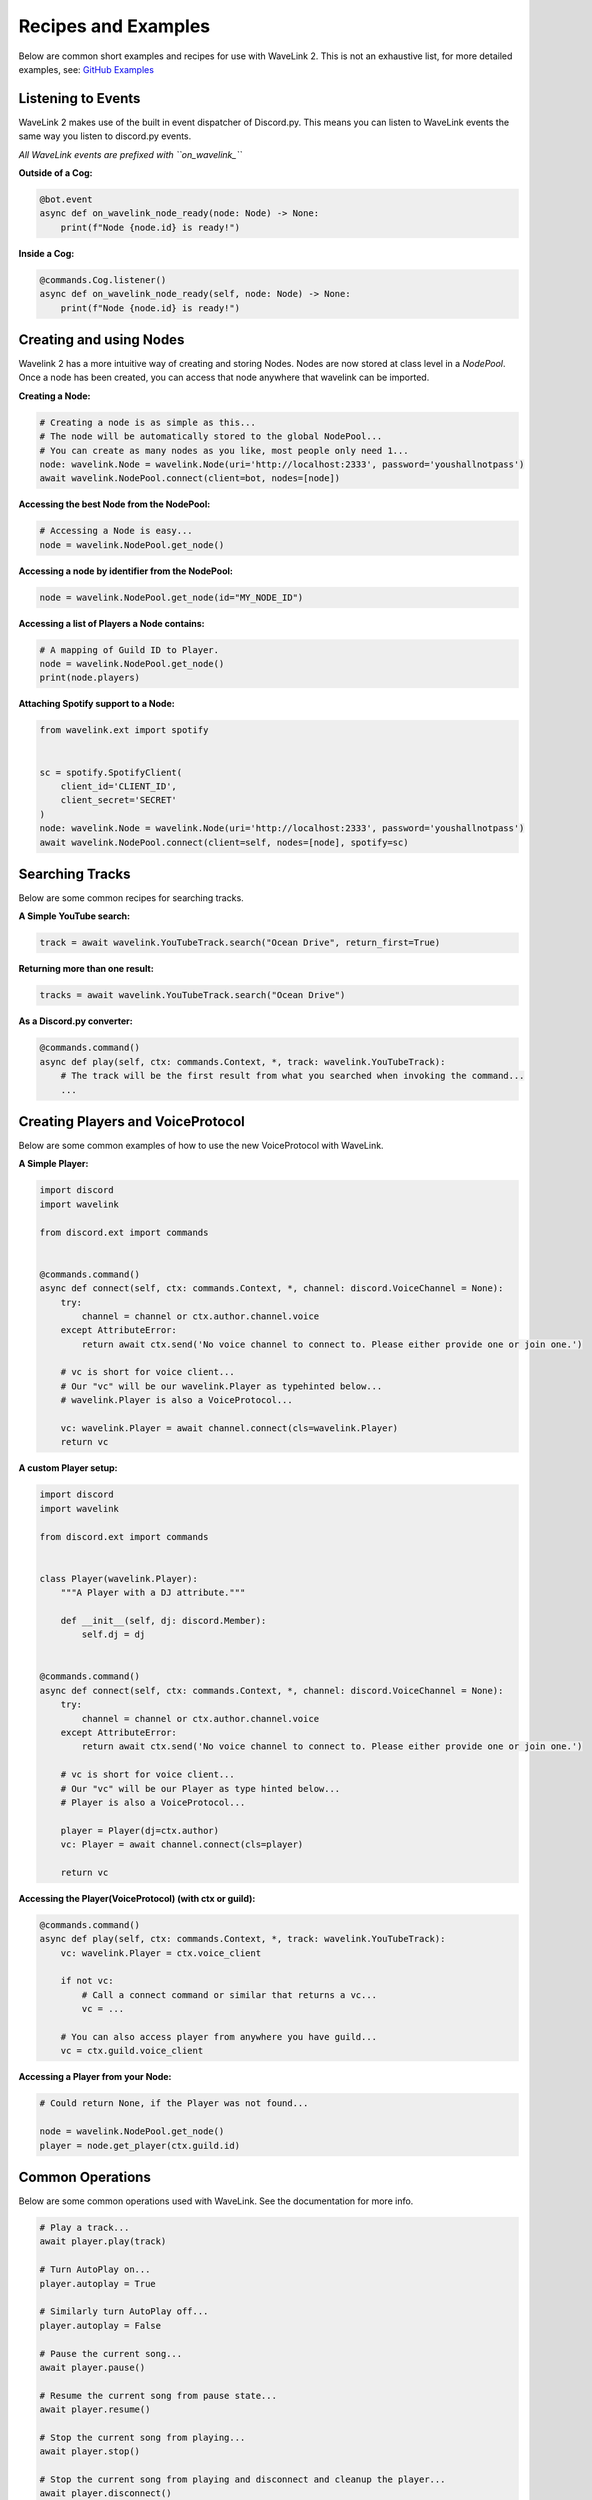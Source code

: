 Recipes and Examples
=============================
Below are common short examples and recipes for use with WaveLink 2.
This is not an exhaustive list, for more detailed examples, see: `GitHub Examples <https://github.com/PythonistaGuild/Wavelink/tree/main/examples>`_


Listening to Events
-------------------
WaveLink 2 makes use of the built in event dispatcher of Discord.py.
This means you can listen to WaveLink events the same way you listen to discord.py events.

*All WaveLink events are prefixed with ``on_wavelink_``*


**Outside of a Cog:**

.. code:: python3

    @bot.event
    async def on_wavelink_node_ready(node: Node) -> None:
        print(f"Node {node.id} is ready!")


**Inside a Cog:**

.. code:: python3

    @commands.Cog.listener()
    async def on_wavelink_node_ready(self, node: Node) -> None:
        print(f"Node {node.id} is ready!")



Creating and using Nodes
------------------------
Wavelink 2 has a more intuitive way of creating and storing Nodes.
Nodes are now stored at class level in a `NodePool`. Once a node has been created, you can access that node anywhere that
wavelink can be imported.


**Creating a Node:**

.. code:: python3

    # Creating a node is as simple as this...
    # The node will be automatically stored to the global NodePool...
    # You can create as many nodes as you like, most people only need 1...
    node: wavelink.Node = wavelink.Node(uri='http://localhost:2333', password='youshallnotpass')
    await wavelink.NodePool.connect(client=bot, nodes=[node])


**Accessing the best Node from the NodePool:**

.. code:: python3

    # Accessing a Node is easy...
    node = wavelink.NodePool.get_node()


**Accessing a node by identifier from the NodePool:**

.. code:: python3

    node = wavelink.NodePool.get_node(id="MY_NODE_ID")


**Accessing a list of Players a Node contains:**

.. code:: python3

    # A mapping of Guild ID to Player.
    node = wavelink.NodePool.get_node()
    print(node.players)


**Attaching Spotify support to a Node:**

.. code:: python3

    from wavelink.ext import spotify


    sc = spotify.SpotifyClient(
        client_id='CLIENT_ID',
        client_secret='SECRET'
    )
    node: wavelink.Node = wavelink.Node(uri='http://localhost:2333', password='youshallnotpass')
    await wavelink.NodePool.connect(client=self, nodes=[node], spotify=sc)


Searching Tracks
----------------
Below are some common recipes for searching tracks.


**A Simple YouTube search:**

.. code:: python3

    track = await wavelink.YouTubeTrack.search("Ocean Drive", return_first=True)


**Returning more than one result:**

.. code:: python3

    tracks = await wavelink.YouTubeTrack.search("Ocean Drive")


**As a Discord.py converter:**

.. code:: python3

    @commands.command()
    async def play(self, ctx: commands.Context, *, track: wavelink.YouTubeTrack):
        # The track will be the first result from what you searched when invoking the command...
        ...


Creating Players and VoiceProtocol
----------------------------------
Below are some common examples of how to use the new VoiceProtocol with WaveLink.


**A Simple Player:**

.. code:: python3

    import discord
    import wavelink

    from discord.ext import commands


    @commands.command()
    async def connect(self, ctx: commands.Context, *, channel: discord.VoiceChannel = None):
        try:
            channel = channel or ctx.author.channel.voice
        except AttributeError:
            return await ctx.send('No voice channel to connect to. Please either provide one or join one.')

        # vc is short for voice client...
        # Our "vc" will be our wavelink.Player as typehinted below...
        # wavelink.Player is also a VoiceProtocol...

        vc: wavelink.Player = await channel.connect(cls=wavelink.Player)
        return vc


**A custom Player setup:**

.. code:: python3

    import discord
    import wavelink

    from discord.ext import commands


    class Player(wavelink.Player):
        """A Player with a DJ attribute."""

        def __init__(self, dj: discord.Member):
            self.dj = dj


    @commands.command()
    async def connect(self, ctx: commands.Context, *, channel: discord.VoiceChannel = None):
        try:
            channel = channel or ctx.author.channel.voice
        except AttributeError:
            return await ctx.send('No voice channel to connect to. Please either provide one or join one.')

        # vc is short for voice client...
        # Our "vc" will be our Player as type hinted below...
        # Player is also a VoiceProtocol...

        player = Player(dj=ctx.author)
        vc: Player = await channel.connect(cls=player)

        return vc


**Accessing the Player(VoiceProtocol) (with ctx or guild):**

.. code:: python3

    @commands.command()
    async def play(self, ctx: commands.Context, *, track: wavelink.YouTubeTrack):
        vc: wavelink.Player = ctx.voice_client

        if not vc:
            # Call a connect command or similar that returns a vc...
            vc = ...

        # You can also access player from anywhere you have guild...
        vc = ctx.guild.voice_client


**Accessing a Player from your Node:**

.. code:: python3

    # Could return None, if the Player was not found...

    node = wavelink.NodePool.get_node()
    player = node.get_player(ctx.guild.id)


Common Operations
-----------------
Below are some common operations used with WaveLink.
See the documentation for more info.

.. code:: python3

    # Play a track...
    await player.play(track)

    # Turn AutoPlay on...
    player.autoplay = True

    # Similarly turn AutoPlay off...
    player.autoplay = False

    # Pause the current song...
    await player.pause()

    # Resume the current song from pause state...
    await player.resume()

    # Stop the current song from playing...
    await player.stop()

    # Stop the current song from playing and disconnect and cleanup the player...
    await player.disconnect()

    # Move the player to another channel...
    await player.move_to(channel)

    # Set the player volume...
    await player.set_volume(30)

    # Seek the currently playing song (position is an integer of milliseconds)...
    await player.seek(position)

    # Check if the player is playing...
    player.is_playing()

    # Check if the player is paused...
    player.is_paused()

    # Get the best connected node...
    node = wavelink.NodePool.get_connected_node()

    # Common node properties...
    node.uri
    node.id
    node.players
    node.status

    # Common player properties...
    player.queue  # The players inbuilt queue...
    player.guild  # The guild associated with the player...
    player.current  # The currently playing song...
    player.position  # The currently playing songs position in milliseconds...
    player.ping  # The ping of this current player...